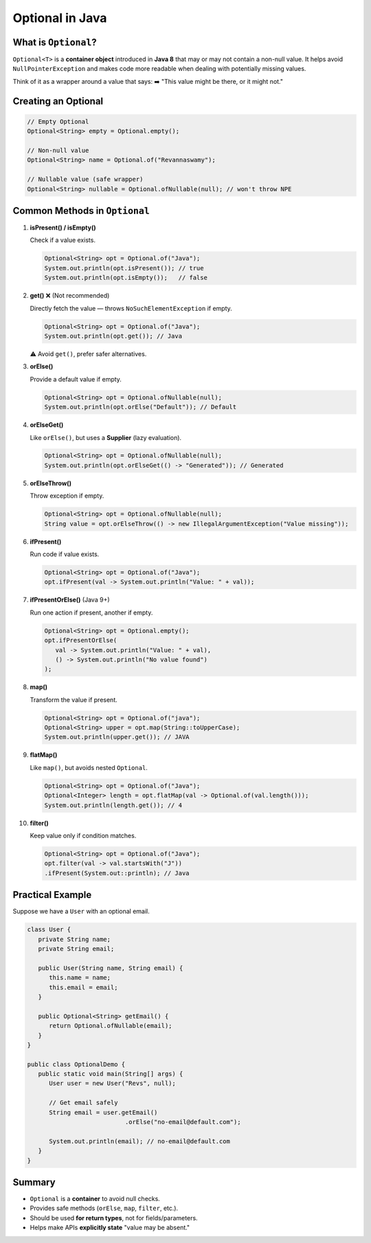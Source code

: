 Optional in Java
================

What is ``Optional``?
---------------------

``Optional<T>`` is a **container object** introduced in **Java 8** that may or may not 
contain a non-null value.  
It helps avoid ``NullPointerException`` and makes code more readable when dealing 
with potentially missing values.

Think of it as a wrapper around a value that says:  
➡️ "This value might be there, or it might not."

Creating an Optional
--------------------

.. code-block:: java

   // Empty Optional
   Optional<String> empty = Optional.empty();

   // Non-null value
   Optional<String> name = Optional.of("Revannaswamy");

   // Nullable value (safe wrapper)
   Optional<String> nullable = Optional.ofNullable(null); // won't throw NPE

Common Methods in ``Optional``
------------------------------

#. **isPresent() / isEmpty()**

   Check if a value exists.

   .. code-block:: java

      Optional<String> opt = Optional.of("Java");
      System.out.println(opt.isPresent()); // true
      System.out.println(opt.isEmpty());   // false
    
#. **get()** ❌ (Not recommended)

   Directly fetch the value — throws ``NoSuchElementException`` if empty.

   .. code-block:: java

      Optional<String> opt = Optional.of("Java");
      System.out.println(opt.get()); // Java

   ⚠️ Avoid ``get()``, prefer safer alternatives.

#. **orElse()**

   Provide a default value if empty.

   .. code-block:: java

      Optional<String> opt = Optional.ofNullable(null);
      System.out.println(opt.orElse("Default")); // Default

#. **orElseGet()**

   Like ``orElse()``, but uses a **Supplier** (lazy evaluation).

   .. code-block:: java

      Optional<String> opt = Optional.ofNullable(null);
      System.out.println(opt.orElseGet(() -> "Generated")); // Generated

#. **orElseThrow()**

   Throw exception if empty.

   .. code-block:: java

      Optional<String> opt = Optional.ofNullable(null);
      String value = opt.orElseThrow(() -> new IllegalArgumentException("Value missing"));

#. **ifPresent()**

   Run code if value exists.

   .. code-block:: java

      Optional<String> opt = Optional.of("Java");
      opt.ifPresent(val -> System.out.println("Value: " + val));

#. **ifPresentOrElse()** (Java 9+)

   Run one action if present, another if empty.

   .. code-block:: java

      Optional<String> opt = Optional.empty();
      opt.ifPresentOrElse(
         val -> System.out.println("Value: " + val),
         () -> System.out.println("No value found")
      );

#. **map()**

   Transform the value if present.

   .. code-block:: java

      Optional<String> opt = Optional.of("java");
      Optional<String> upper = opt.map(String::toUpperCase);
      System.out.println(upper.get()); // JAVA

#. **flatMap()**

   Like ``map()``, but avoids nested ``Optional``.

   .. code-block:: java

      Optional<String> opt = Optional.of("Java");
      Optional<Integer> length = opt.flatMap(val -> Optional.of(val.length()));
      System.out.println(length.get()); // 4

#. **filter()**

   Keep value only if condition matches.

   .. code-block:: java

      Optional<String> opt = Optional.of("Java");
      opt.filter(val -> val.startsWith("J"))
      .ifPresent(System.out::println); // Java

Practical Example
-----------------

Suppose we have a ``User`` with an optional email.

.. code-block:: java

   class User {
      private String name;
      private String email;

      public User(String name, String email) {
         this.name = name;
         this.email = email;
      }

      public Optional<String> getEmail() {
         return Optional.ofNullable(email);
      }
   }

   public class OptionalDemo {
      public static void main(String[] args) {
         User user = new User("Revs", null);

         // Get email safely
         String email = user.getEmail()
                              .orElse("no-email@default.com");

         System.out.println(email); // no-email@default.com
      }
   }

Summary
-------

* ``Optional`` is a **container** to avoid null checks.
* Provides safe methods (``orElse``, ``map``, ``filter``, etc.).
* Should be used **for return types**, not for fields/parameters.
* Helps make APIs **explicitly state** "value may be absent."
